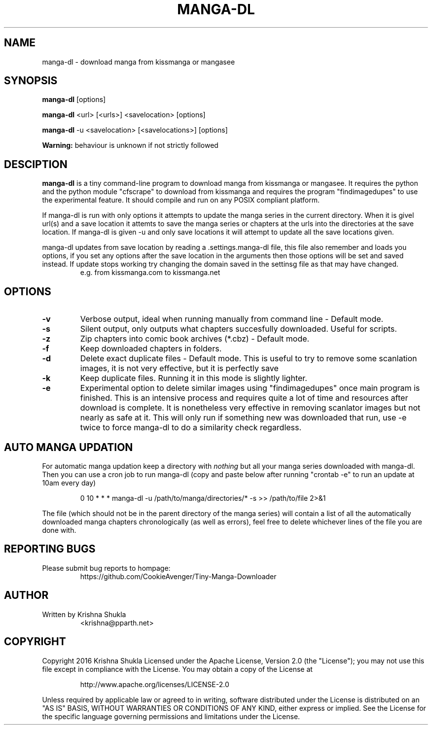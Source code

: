 .TH MANGA-DL 1 "20 February 2017" "Version 0.1.0" "Tiny Manga Downloader"
.SH NAME
manga-dl \- download manga from kissmanga or mangasee
.SH SYNOPSIS
.B manga-dl
[options]
.PP
.B manga-dl
<url> [<urls>] <savelocation> [options]
.PP
.B manga-dl
-u <savelocation> [<savelocations>] [options]
.PP
.B Warning:
behaviour is unknown if not strictly followed
.SH DESCIPTION
.B manga-dl
is a tiny command-line program to download manga from kissmanga or mangasee. It requires the python and the python module "cfscrape" to download from kissmanga and requires the program "findimagedupes" to use the experimental feature. It should compile and run on any POSIX compliant platform.
.PP
If manga-dl is run with only options it attempts to update the manga series in the current directory. When it is givel url(s) and a save location it attemts to save the manga series or chapters at the urls into the directories at the save location. If manga-dl is given -u and only save locations it will attempt to update all the save locations given.
.PP
manga-dl updates from save location by reading a .settings.manga-dl file, this file also remember and loads you options, if you set any options after the save location in the arguments then those options will be set and saved instead. If update stops working try changing the domain saved in the settinsg file as that may have changed.
.RS
e.g. from kissmanga.com to kissmanga.net
.RE
.SH OPTIONS
.TP
.B -v
Verbose output, ideal when running manually from command line - Default mode.
.TP
.B -s
Silent output, only outputs what chapters succesfully downloaded. Useful for scripts.
.TP
.B -z
Zip chapters into comic book archives (*.cbz) - Default mode.
.TP
.B -f
Keep downloaded chapters in folders.
.TP
.B -d
Delete exact duplicate files - Default mode. This is useful to try to remove some scanlation images, it is not very effective, but it is perfectly save
.TP
.B -k
Keep duplicate files. Running it in this mode is slightly lighter.
.TP
.B -e
Experimental option to delete similar images using "findimagedupes" once main program is finished. This is an intensive process and requires quite a lot of time and resources after download is complete. It is nonetheless very effective in removing scanlator images but not nearly as safe at it. This will only run if something new was downloaded that run, use -e twice to force manga-dl to do a similarity check regardless.
.SH AUTO MANGA UPDATION
.PP
For automatic manga updation keep a directory with \fInothing\fR but all your manga series downloaded with manga-dl. Then you can use a cron job to run manga-dl (copy and paste below after running "crontab -e" to run an update at 10am every day)
.PP
.nf
.RS
    0 10 * * * manga-dl -u /path/to/manga/directories/* -s >> /path/to/file 2>&1
.RE
.fi
.PP
The file (which should not be in the parent directory of the manga series) will contain a list of all the automatically downloaded manga chapters chronologically (as well as errors), feel free to delete whichever lines of the file you are done with.
.SH REPORTING BUGS
.TP
Please submit bug reports to hompage:
https://github.com/CookieAvenger/Tiny-Manga-Downloader
.SH AUTHOR
.TP
Written by Krishna Shukla
<krishna@pparth.net>
.SH COPYRIGHT
.sp
Copyright 2016 Krishna Shukla
Licensed under the Apache License, Version 2.0 (the "License");
you may not use this file except in compliance with the License.
You may obtain a copy of the License at
.sp
.RS
http://www.apache.org/licenses/LICENSE-2.0
.RE
.sp
Unless required by applicable law or agreed to in writing, software
distributed under the License is distributed on an "AS IS" BASIS,
WITHOUT WARRANTIES OR CONDITIONS OF ANY KIND, either express or implied.
See the License for the specific language governing permissions and
limitations under the License.
